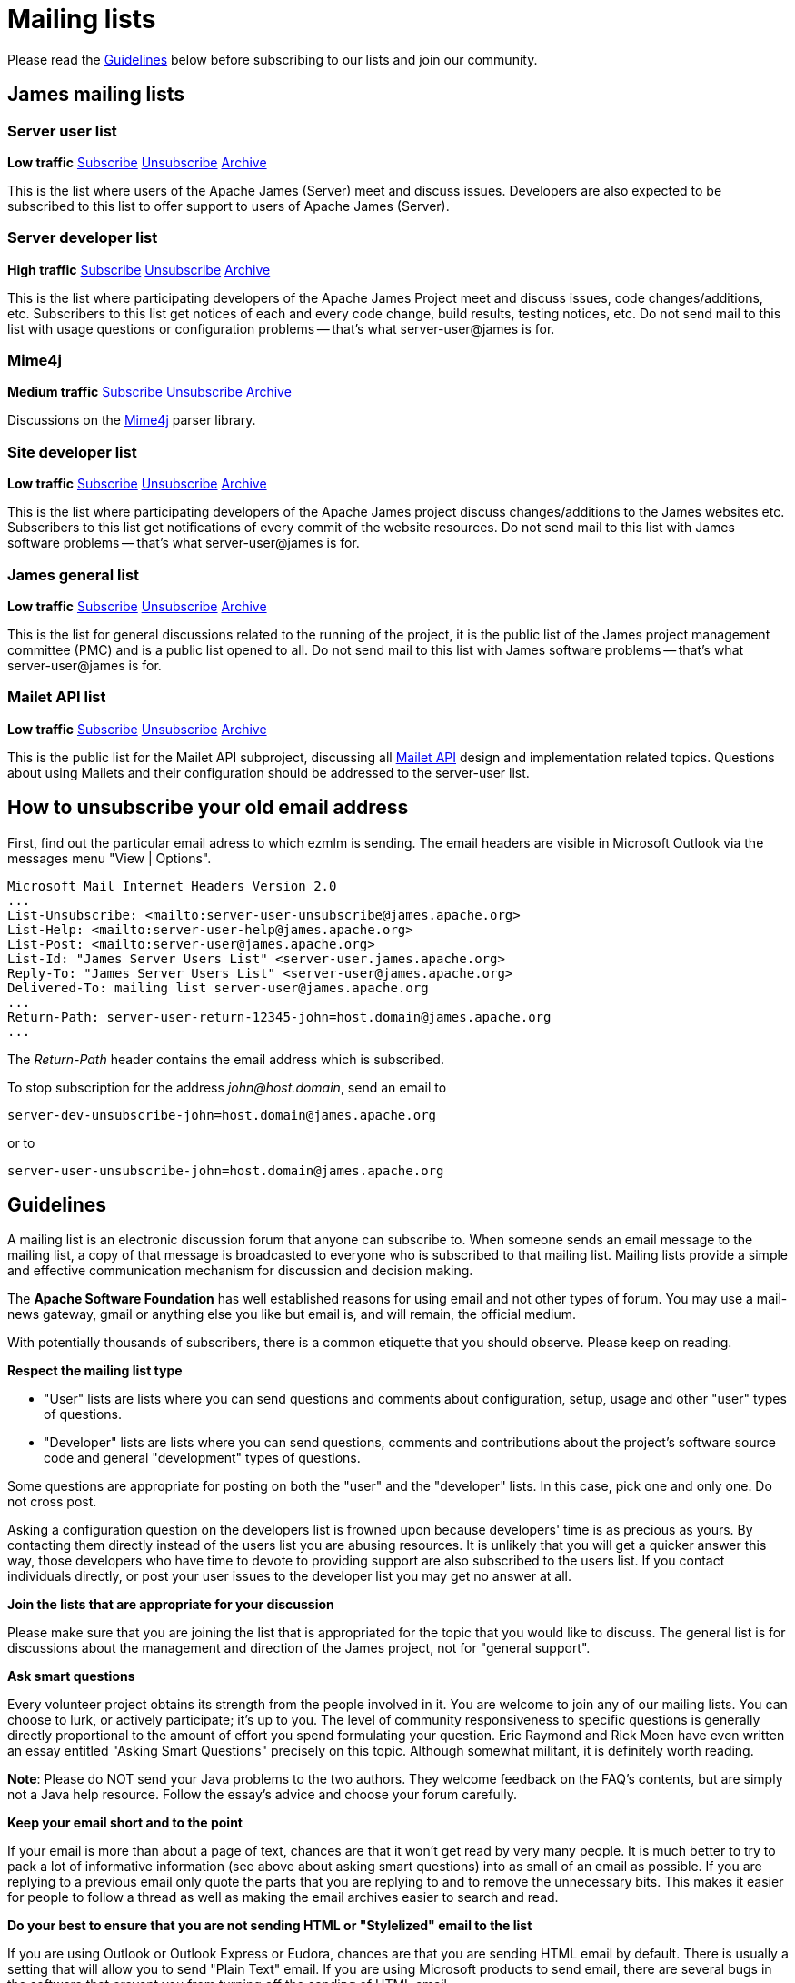 = Mailing lists

Please read the <<_guidelines>> below before subscribing to our lists and join our community.

== James mailing lists

=== Server user list

*Low traffic*
mailto:server-user-subscribe@james.apache.org[Subscribe]
mailto:server-user-unsubscribe@james.apache.org[Unsubscribe]
http://www.mail-archive.com/server-user@james.apache.org[Archive]

This is the list where users of the Apache James (Server) meet and discuss issues. Developers are also expected to be
subscribed to this list to offer support to users of Apache James (Server).

=== Server developer list

*High traffic*
mailto:server-dev-subscribe@james.apache.org[Subscribe]
mailto:server-dev-unsubscribe@james.apache.org[Unsubscribe]
http://www.mail-archive.com/server-dev@james.apache.org[Archive]

This is the list where participating developers of the Apache James Project meet and discuss issues, code changes/additions,
etc. Subscribers to this list get notices of each and every code change, build results, testing notices, etc. Do not
send mail to this list with usage questions or configuration problems -- that's what server-user@james is for.

=== Mime4j

*Medium traffic*
mailto:mime4j-dev-subscribe@james.apache.org[Subscribe]
mailto:mime4j-dev-unsubscribe@james.apache.org[Unsubscribe]
http://mail-archives.apache.org/mod_mbox/james-mime4j-dev[Archive]

Discussions on the http://james.apache.org/mime4j[Mime4j] parser library.

=== Site developer list

*Low traffic*
mailto:site-dev-subscribe@james.apache.org[Subscribe]
mailto:site-dev-unsubscribe@james.apache.org[Unsubscribe]
http://www.mail-archive.com/site-dev@james.apache.org[Archive]

This is the list where participating developers of the Apache James project discuss changes/additions to the James
websites etc. Subscribers to this list get notifications of every commit of the website resources. Do not send mail to
this list with James software problems -- that's what server-user@james is for.

=== James general list

*Low traffic*
mailto:general-subscribe@james.apache.org[Subscribe]
mailto:general-unsubscribe@james.apache.org[Unsubscribe]
http://www.mail-archive.com/general@james.apache.org[Archive]

This is the list for general discussions related to the running of the project, it is the public list of the
James project management committee (PMC) and is a public list opened to all. Do not send mail to this list with James
software problems -- that's what server-user@james is for.

=== Mailet API list

*Low traffic*
mailto:mailet-api-subscribe@james.apache.org[Subscribe]
mailto:mailet-api-unsubscribe@james.apache.org[Unsubscribe]
https://mail-archives.apache.org/mod_mbox/james-mailet-api[Archive]

This is the public list for the Mailet API subproject, discussing all http://james.apache.org/mailet/index.html[Mailet API]
design and implementation related topics. Questions about using Mailets and their configuration should be addressed
to the server-user list.

== How to unsubscribe your old email address

First, find out the particular email adress to which ezmlm is sending. The email headers are visible in Microsoft Outlook
via the messages menu "View | Options".

    Microsoft Mail Internet Headers Version 2.0
    ...
    List-Unsubscribe: <mailto:server-user-unsubscribe@james.apache.org>
    List-Help: <mailto:server-user-help@james.apache.org>
    List-Post: <mailto:server-user@james.apache.org>
    List-Id: "James Server Users List" <server-user.james.apache.org>
    Reply-To: "James Server Users List" <server-user@james.apache.org>
    Delivered-To: mailing list server-user@james.apache.org
    ...
    Return-Path: server-user-return-12345-john=host.domain@james.apache.org
    ...

The _Return-Path_ header contains the email address which is subscribed.

To stop subscription for the address _john@host.domain_, send an email to

`server-dev-unsubscribe-john=\host.domain@james.apache.org`

or to

`server-user-unsubscribe-john=\host.domain@james.apache.org`

== Guidelines

A mailing list is an electronic discussion forum that anyone can subscribe to. When someone sends an email message to
the mailing list, a copy of that message is broadcasted to everyone who is subscribed to that mailing list.
Mailing lists provide a simple and effective communication mechanism for discussion and decision making.

The *Apache Software Foundation* has well established reasons for using email and not other types of forum.
You may use a mail-news gateway, gmail or anything else you like but email is, and will remain, the official medium.

With potentially thousands of subscribers, there is a common etiquette that you should observe. Please keep on reading.

*Respect the mailing list type*

* "User" lists are lists where you can send questions and comments about configuration, setup, usage and other "user"
types of questions.
* "Developer" lists are lists where you can send questions, comments and contributions about the project's software
source code and general "development" types of questions.

Some questions are appropriate for posting on both the "user" and the "developer" lists. In this case, pick one and
only one. Do not cross post.

Asking a configuration question on the developers list is frowned upon because developers' time is as precious as yours.
By contacting them directly instead of the users list you are abusing resources. It is unlikely that you will get a
quicker answer this way, those developers who have time to devote to providing support are also subscribed to the users
list. If you contact individuals directly, or post your user issues to the developer list you may get no answer at all.

*Join the lists that are appropriate for your discussion*

Please make sure that you are joining the list that is appropriated for the topic that you would like to discuss.
The general list is for discussions about the management and direction of the James project, not for "general support".

*Ask smart questions*

Every volunteer project obtains its strength from the people involved in it. You are welcome to join any of our mailing
lists. You can choose to lurk, or actively participate; it's up to you. The level of community responsiveness to
specific questions is generally directly proportional to the amount of effort you spend formulating your question.
Eric Raymond and Rick Moen have even written an essay entitled "Asking Smart Questions" precisely on this topic.
Although somewhat militant, it is definitely worth reading.

*Note*: Please do NOT send your Java problems to the two authors. They welcome feedback on the FAQ's contents, but are
simply not a Java help resource. Follow the essay's advice and choose your forum carefully.

*Keep your email short and to the point*

If your email is more than about a page of text, chances are that it won't get read by very many people. It is much
better to try to pack a lot of informative information (see above about asking smart questions) into as small of an
email as possible. If you are replying to a previous email only quote the parts that you are replying to and to remove
the unnecessary bits. This makes it easier for people to follow a thread as well as making the email archives easier
to search and read.

*Do your best to ensure that you are not sending HTML or "Stylelized" email to the list*

If you are using Outlook or Outlook Express or Eudora, chances are that you are sending HTML email by default. There is
usually a setting that will allow you to send "Plain Text" email. If you are using Microsoft products to send email,
there are several bugs in the software that prevent you from turning off the sending of HTML email.

*Watch where you are sending email*

The majority of our mailing lists have set the Reply-To to go back to the list. That means that when you Reply to a
message, it will go to the list and not to the original author directly. The reason is because it helps facilitate
discussion on the list for everyone to benefit from. Be careful of this as sometimes you may intend to reply to a
message directly to someone instead of the entire list. The appropriate contents of the Reply-To header is an age-old
debate that should not be brought up on the mailing lists. You can examine opposing points of view condemning our
convention and condoning it. Bringing this up for debate on a mailing list will add nothing new and is considered off-topic.

*Do not cross post messages*

In other words, pick one mailing list and send your messages to that mailing list only. Do not send your messages to
multiple mailing lists. The reason is that people may be subscribed to one list and not to the other. Therefore, some
people will only see part of the conversation.
